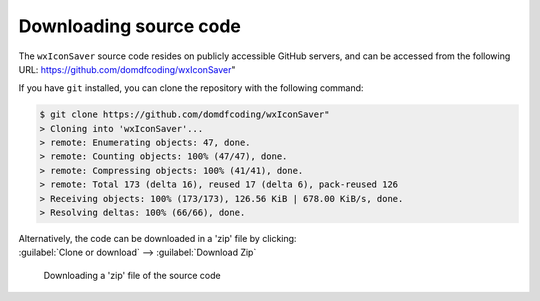 *******************************
Downloading source code
*******************************

The ``wxIconSaver`` source code resides on publicly accessible GitHub servers,
and can be accessed from the following URL: https://github.com/domdfcoding/wxIconSaver"

If you have ``git`` installed, you can clone the repository with the following command:

.. code-block:: bash

    $ git clone https://github.com/domdfcoding/wxIconSaver"
    > Cloning into 'wxIconSaver'...
    > remote: Enumerating objects: 47, done.
    > remote: Counting objects: 100% (47/47), done.
    > remote: Compressing objects: 100% (41/41), done.
    > remote: Total 173 (delta 16), reused 17 (delta 6), pack-reused 126
    > Receiving objects: 100% (173/173), 126.56 KiB | 678.00 KiB/s, done.
    > Resolving deltas: 100% (66/66), done.

| Alternatively, the code can be downloaded in a 'zip' file by clicking:
| :guilabel:`Clone or download` -->  :guilabel:`Download Zip`

.. figure:: git_download.png
    :alt: Downloading a 'zip' file of the source code.

    Downloading a 'zip' file of the source code